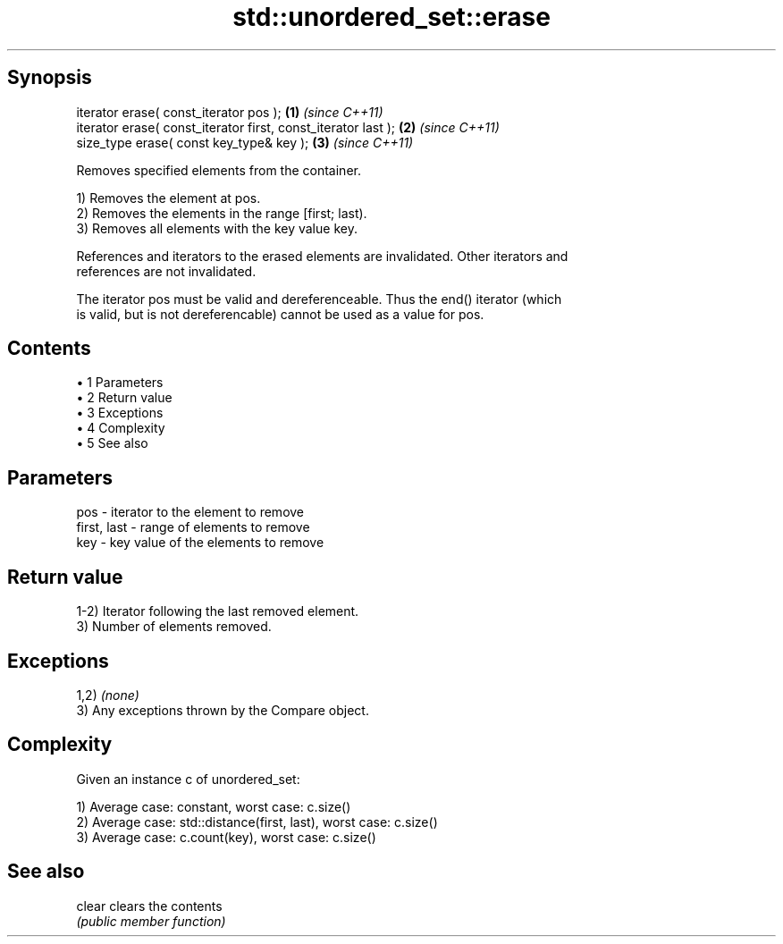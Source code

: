 .TH std::unordered_set::erase 3 "Apr 19 2014" "1.0.0" "C++ Standard Libary"
.SH Synopsis
   iterator erase( const_iterator pos );                        \fB(1)\fP \fI(since C++11)\fP
   iterator erase( const_iterator first, const_iterator last ); \fB(2)\fP \fI(since C++11)\fP
   size_type erase( const key_type& key );                      \fB(3)\fP \fI(since C++11)\fP

   Removes specified elements from the container.

   1) Removes the element at pos.
   2) Removes the elements in the range [first; last).
   3) Removes all elements with the key value key.

   References and iterators to the erased elements are invalidated. Other iterators and
   references are not invalidated.

   The iterator pos must be valid and dereferenceable. Thus the end() iterator (which
   is valid, but is not dereferencable) cannot be used as a value for pos.

.SH Contents

     • 1 Parameters
     • 2 Return value
     • 3 Exceptions
     • 4 Complexity
     • 5 See also

.SH Parameters

   pos         - iterator to the element to remove
   first, last - range of elements to remove
   key         - key value of the elements to remove

.SH Return value

   1-2) Iterator following the last removed element.
   3) Number of elements removed.

.SH Exceptions

   1,2) \fI(none)\fP
   3) Any exceptions thrown by the Compare object.

.SH Complexity

   Given an instance c of unordered_set:

   1) Average case: constant, worst case: c.size()
   2) Average case: std::distance(first, last), worst case: c.size()
   3) Average case: c.count(key), worst case: c.size()

.SH See also

   clear clears the contents
         \fI(public member function)\fP

